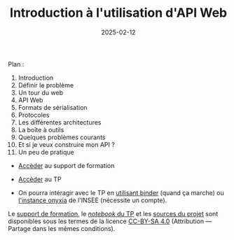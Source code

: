 #+TITLE: Introduction à l'utilisation d'API Web
#+SLUG:introduction-api
#+DATE:2025-02-12
#+OPTIONS: num:nil toc:nil


Plan :
1. Introduction
2. Définir le problème
3. Un tour du web
4. API Web
5. Formats de sérialisation
6. Protocoles
7. Les différentes architectures
8. La boîte à outils
9. Quelques problèmes courants
10. Et si je veux construire mon API ?
11. Un peu de pratique


- [[https://gitlab.huma-num.fr/mbunel/formation-apis/-/raw/main/Support/diapo.pdf?ref_type=heads][Accèder]] au support de formation

- [[https://gitlab.huma-num.fr/mbunel/formation-apis/-/blob/main/TP/TP_api.ipynb?ref_type=heads][Accèder]] au TP

- On pourra intéragir avec le TP en [[https://mybinder.org/v2/git/https%3A%2F%2Fgitlab.huma-num.fr%2Fmbunel%2Fformation-apis%2F/HEAD?urlpath=%2Fdoc%2Ftree%2F%2FTP%2FTP_api.ipynb][utilisant binder]] (quand ça marche) ou [[https://datalab.sspcloud.fr/launcher/ide/jupyter-python?name=jupyter-python&version=2.2.2&s3=region-ec97c721&init.personalInit=%C2%ABhttps%3A%2F%2Fgitlab.huma-num.fr%2Fmbunel%2Fformation-apis%2F-%2Fraw%2Fmain%2FTP%2Fopen-notebook.sh%3Fref_type%3Dheads%C2%BB&autoLaunch=true][l'instance onyxia]] de l'INSEE (nécessite un compte). 

Le [[https://gitlab.huma-num.fr/mbunel/formation-apis/-/raw/main/Support/diapo.pdf?ref_type=heads][support de formation]], le [[https://gitlab.huma-num.fr/mbunel/formation-apis/-/blob/main/TP/TP_api.ipynb?ref_type=heads][/notebook/ du TP]] et les [[https://gitlab.huma-num.fr/mbunel/formation-apis][sources du projet]] sont disponibles sous les termes de la licence [[https://creativecommons.org/licenses/by-sa/4.0/deed.fr][CC-BY-SA 4.0]] (Attribution — Partage dans les mêmes conditions).
